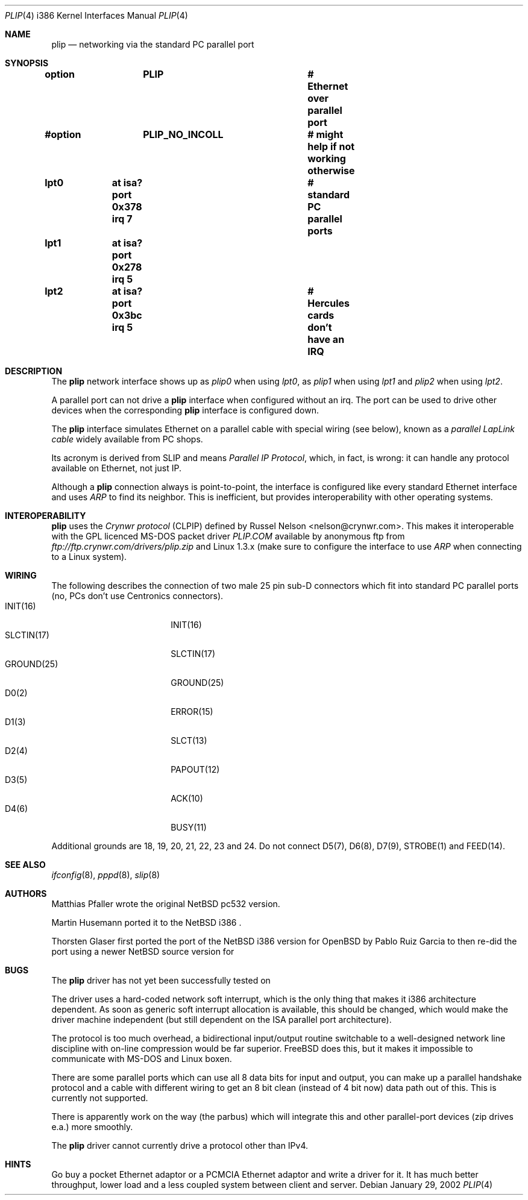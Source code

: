 .\" $MirOS$
.\"
.\" Copyright (c) 2002 Martin Husemann <martin@rumolt.teuto.de>
.\" Copyright (c) 2003 Thorsten Glaser <tg@66h.42h.de>
.\" All rights reserved.
.\"
.\" Redistribution and use in source and binary forms, with or without
.\" modification, are permitted provided that the following conditions
.\" are met:
.\" 1. Redistributions of source code must retain the above copyright
.\"    notice, this list of conditions and the following disclaimer.
.\" 2. The name of the author may not be used to endorse or promote products
.\"    derived from this software without specific prior written permission
.\"
.\" THIS SOFTWARE IS PROVIDED BY THE AUTHOR ``AS IS'' AND ANY EXPRESS OR
.\" IMPLIED WARRANTIES, INCLUDING, BUT NOT LIMITED TO, THE IMPLIED WARRANTIES
.\" OF MERCHANTABILITY AND FITNESS FOR A PARTICULAR PURPOSE ARE DISCLAIMED.
.\" IN NO EVENT SHALL THE AUTHOR BE LIABLE FOR ANY DIRECT, INDIRECT,
.\" INCIDENTAL, SPECIAL, EXEMPLARY, OR CONSEQUENTIAL DAMAGES (INCLUDING, BUT
.\" NOT LIMITED TO, PROCUREMENT OF SUBSTITUTE GOODS OR SERVICES; LOSS OF USE,
.\" DATA, OR PROFITS; OR BUSINESS INTERRUPTION) HOWEVER CAUSED AND ON ANY
.\" THEORY OF LIABILITY, WHETHER IN CONTRACT, STRICT LIABILITY, OR TORT
.\" (INCLUDING NEGLIGENCE OR OTHERWISE) ARISING IN ANY WAY OUT OF THE USE OF
.\" THIS SOFTWARE, EVEN IF ADVISED OF THE POSSIBILITY OF SUCH DAMAGE.
.\"
.Dd January 29, 2002
.Dt PLIP 4 i386
.Os
.Sh NAME
.Nm plip
.Nd networking via the standard PC parallel port
.Sh SYNOPSIS
.Cd "option	PLIP				# Ethernet over parallel port"
.Cd "#option	PLIP_NO_INCOLL		# might help if not working otherwise"
.Cd "lpt0	at isa? port 0x378 irq 7	# standard PC parallel ports"
.Cd "lpt1	at isa? port 0x278 irq 5"
.Cd "lpt2	at isa? port 0x3bc irq 5	# Hercules cards don't have an IRQ"
.Sh DESCRIPTION
The
.Nm
network interface shows up as
.Pa plip0
when using
.Pa lpt0 ,
as
.Pa plip1
when using
.Pa lpt1
and
.Pa plip2
when using
.Pa lpt2 .
.Pp
A parallel port can not drive a
.Nm
interface when configured without an irq.
The port can be used to drive other devices when the corresponding
.Nm
interface is configured down.
.Pp
The
.Nm
interface simulates Ethernet on a parallel cable
with special wiring (see below), known as a
.Ar "parallel LapLink cable"
widely available from PC shops.
.Pp
Its acronym is derived from SLIP and means
.Ar "Parallel IP Protocol" ,
which, in fact, is wrong: it can handle any protocol available on
Ethernet, not just IP.
.Pp
Although a
.Nm
connection always is point-to-point, the interface is configured
like every standard Ethernet interface and uses
.Ar ARP
to find its neighbor.
This is inefficient, but provides interoperability
with other operating systems.
.Sh INTEROPERABILITY
.Nm
uses the
.Ar "Crynwr protocol"
(CLPIP) defined by Russel Nelson <nelson@crynwr.com>.
This makes it interoperable with the GPL licenced MS-DOS packet driver
.Ar "PLIP.COM"
available by anonymous ftp from
.Pa ftp://ftp.crynwr.com/drivers/plip.zip
and Linux 1.3.x (make sure to configure the interface to use
.Ar ARP
when connecting to a Linux system).
.Sh WIRING
The following describes the connection of two male 25 pin sub-D connectors
which fit into standard PC parallel ports (no, PCs don't use Centronics
connectors).
.Bl -tag -width "GROUND(25)" -offset indent -compact
.It INIT(16)
INIT(16)
.It SLCTIN(17)
SLCTIN(17)
.It GROUND(25)
GROUND(25)
.It D0(2)
ERROR(15)
.It D1(3)
SLCT(13)
.It D2(4)
PAPOUT(12)
.It D3(5)
ACK(10)
.It D4(6)
BUSY(11)
.El
.Pp
Additional grounds are 18, 19, 20, 21, 22, 23 and 24.
Do not connect D5(7), D6(8), D7(9), STROBE(1) and FEED(14).
.Sh SEE ALSO
.Xr ifconfig 8 ,
.Xr pppd 8 ,
.Xr slip 8
.Sh AUTHORS
Matthias Pfaller wrote the original
.Nx
pc532 version.
.Pp
Martin Husemann ported it to the
.Nx
i386 .
.Pp
Thorsten Glaser first ported the port of the
.Nx
i386 version for
.Ox
by Pablo Ruiz Garcia to
.Mx ,
then re-did the port using a newer
.Nx
source version for
.Mx 7 .
.Sh BUGS
The
.Nm
driver has not yet been successfully tested on
.Mx .
.Pp
The driver uses a hard-coded network soft interrupt, which is the only
thing that makes it i386 architecture dependent.
As soon as generic soft interrupt allocation is available,
this should be changed, which would make the driver machine
independent (but still dependent on the ISA parallel port architecture).
.Pp
The protocol is too much overhead, a bidirectional input/output
routine switchable to a well-designed network line discipline
with on-line compression would be far superior.
.Fx
does this, but it makes it impossible to communicate with MS-DOS
and Linux boxen.
.Pp
There are some parallel ports which can use all 8 data bits for input
and output, you can make up a parallel handshake protocol and a cable
with different wiring to get an 8 bit clean (instead of 4 bit now)
data path out of this.
This is currently not supported.
.Pp
There is apparently work on the way (the parbus) which will integrate
this and other parallel-port devices (zip drives e.a.) more smoothly.
.Pp
The
.Nm
driver cannot currently drive a protocol other than IPv4.
.Sh HINTS
Go buy a pocket Ethernet adaptor or a PCMCIA Ethernet adaptor and
write a driver for it.
It has much better throughput, lower load and
a less coupled system between client and server.
